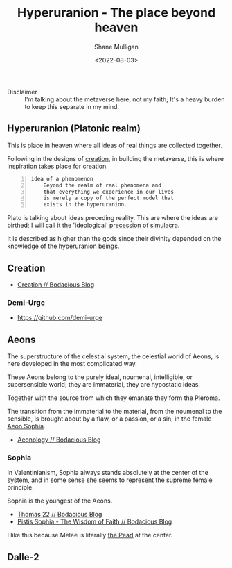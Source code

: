 #+HUGO_BASE_DIR: /home/shane/var/smulliga/source/git/frottage/frottage-hugo
#+HUGO_SECTION: ./portfolio

#+TITLE: Hyperuranion - The place beyond heaven
#+DATE: <2022-08-03>
#+AUTHOR: Shane Mulligan
#+KEYWORDS: metaverse creation melee gnostic valentinian
# #+hugo_custom_front_matter: :image "img/portfolio/corrupted-multiverse.jpg"
#+hugo_custom_front_matter: :image "https://raw.githubusercontent.com/frottage/dall-e-2-generations/master/fiery-red-girl/DALL%C2%B7E%202022-07-14%2013.27.00%20-%20A%20girl%20believes%20she%20must%20prepare%20for%20her%20photo%20to%20be%20taken.%20So%20she%20wears%20a%20low%20cut%2C%20frilly%20garment%2C%20and%20splays%20her%20fiery%20red%20hair%2C%20which%20she%20put%20great.jpg"
#+hugo_custom_front_matter: :weight 10 

#+LATEX_HEADER: \usepackage[margin=0.5in]{geometry}
#+OPTIONS: toc:nil

+ Disclaimer :: I'm talking about the metaverse here, not my faith; It's a heavy burden to keep this separate in my mind.

** Hyperuranion (Platonic realm)

This is place in heaven where all
ideas of real things are collected together.

[[https://github.com/frottage/dall-e-2-generations/raw/master/across-the-universe/DALL·E 2022-07-25 01.40.34 - a couple embracing within a splat of paint in the shape of a strawberry in space. stars in the background. Across the universe. Digital Art.jpg]]

Following in the designs of [[https://semiosis.github.io/creation/][creation]], in building the metaverse, this
is where inspiration takes place for creation.

#+BEGIN_SRC text -n :async :results verbatim code
  idea of a phenomenon
      Beyond the realm of real phenomena and
      that everything we experience in our lives
      is merely a copy of the perfect model that
      exists in the hyperuranion.
#+END_SRC

Plato is talking about ideas preceding
reality. This are where the ideas are
birthed; I will call it the 'ideological' [[https://semiosis.github.io/philosophy/simulacra-simulation/][precession of simulacra]].

It is described as higher than the gods since
their divinity depended on the knowledge of
the hyperuranion beings.

** Creation
- [[https://mullikine.github.io/posts/creation/][Creation // Bodacious Blog]]

*** Demi-Urge
- https://github.com/demi-urge

** Aeons
The superstructure of the celestial system,
the celestial world of Aeons, is here
developed in the most complicated way.

These Aeons belong to the purely ideal,
noumenal, intelligible, or supersensible
world; they are immaterial, they are
hypostatic ideas.

Together with the source from which they
emanate they form the Pleroma.

The transition from the immaterial to the
material, from the noumenal to the sensible,
is brought about by a flaw, or a passion, or a
sin, in the female [[https://mullikine.github.io/posts/pistis-sophia/][Aeon Sophia]].

- [[https://mullikine.github.io/posts/aeonology/][Aeonology // Bodacious Blog]]

*** Sophia
In Valentinianism, Sophia always stands
absolutely at the center of the system, and in
some sense she seems to represent the supreme
female principle.

Sophia is the youngest of the Aeons.

- [[https://mullikine.github.io/posts/thomas-22/][Thomas 22 // Bodacious Blog]]
- [[https://mullikine.github.io/posts/pistis-sophia/][Pistis Sophia - The Wisdom of Faith // Bodacious Blog]]

I like this because Melee is literally [[https://mullikine.github.io/posts/pistis-sophia/][the Pearl]] at the center.

** Dalle-2

[[https://github.com/frottage/dall-e-2-generations/raw/master/hyperuranion/DALL·E 2022-08-03 19.23.19 - This is the Hyperuranion; The place beyond heaven where the ideal forms exsit. Platonic solids and mathematical forms swirl around in mathematical pre.jpg]]
[[https://github.com/frottage/dall-e-2-generations/raw/master/hyperuranion/DALL·E 2022-08-03 19.23.24 - This is the Hyperuranion; The place beyond heaven where the ideal forms exsit. Platonic solids and mathematical forms swirl around in mathematical pre.jpg]]
[[https://github.com/frottage/dall-e-2-generations/raw/master/hyperuranion/DALL·E 2022-08-03 19.23.26 - This is the Hyperuranion; The place beyond heaven where the ideal forms exsit. Platonic solids and mathematical forms swirl around in mathematical pre.jpg]]
[[https://github.com/frottage/dall-e-2-generations/raw/master/hyperuranion/DALL·E 2022-08-03 19.23.29 - This is the Hyperuranion; The place beyond heaven where the ideal forms exsit. Platonic solids and mathematical forms swirl around in mathematical pre.jpg]]
[[https://github.com/frottage/dall-e-2-generations/raw/master/hyperuranion/DALL·E 2022-08-03 19.24.10 - This is the Hyperuranion; The place beyond heaven where the ideal forms exsit. Platonic solids and mathematical forms swirl around in mathematical pre.jpg]]
[[https://github.com/frottage/dall-e-2-generations/raw/master/hyperuranion/DALL·E 2022-08-03 19.24.12 - This is the Hyperuranion; The place beyond heaven where the ideal forms exsit. Platonic solids and mathematical forms swirl around in mathematical pre.jpg]]
[[https://github.com/frottage/dall-e-2-generations/raw/master/hyperuranion/DALL·E 2022-08-03 19.24.15 - This is the Hyperuranion; The place beyond heaven where the ideal forms exsit. Platonic solids and mathematical forms swirl around in mathematical pre.jpg]]
[[https://github.com/frottage/dall-e-2-generations/raw/master/hyperuranion/DALL·E 2022-08-03 19.24.19 - This is the Hyperuranion; The place beyond heaven where the ideal forms exsit. Platonic solids and mathematical forms swirl around in mathematical pre.jpg]]
[[https://github.com/frottage/dall-e-2-generations/raw/master/hyperuranion/DALL·E 2022-08-03 19.24.37 - This is the Hyperuranion; The place beyond heaven where the ideal forms exsit. Platonic solids and mathematical forms swirl around in mathematical pre.jpg]]
[[https://github.com/frottage/dall-e-2-generations/raw/master/hyperuranion/DALL·E 2022-08-03 19.24.39 - This is the Hyperuranion; The place beyond heaven where the ideal forms exsit. Platonic solids and mathematical forms swirl around in mathematical pre.jpg]]
[[https://github.com/frottage/dall-e-2-generations/raw/master/hyperuranion/DALL·E 2022-08-03 19.24.42 - This is the Hyperuranion; The place beyond heaven where the ideal forms exsit. Platonic solids and mathematical forms swirl around in mathematical pre.jpg]]
[[https://github.com/frottage/dall-e-2-generations/raw/master/hyperuranion/DALL·E 2022-08-03 19.24.45 - This is the Hyperuranion; The place beyond heaven where the ideal forms exsit. Platonic solids and mathematical forms swirl around in mathematical pre.jpg]]
[[https://github.com/frottage/dall-e-2-generations/raw/master/hyperuranion/DALL·E 2022-08-03 19.25.01 - This is the Hyperuranion; The place beyond heaven where the ideal forms exsit. Platonic solids and mathematical forms swirl around in mathematical pre.jpg]]
[[https://github.com/frottage/dall-e-2-generations/raw/master/hyperuranion/DALL·E 2022-08-03 19.25.05 - This is the Hyperuranion; The place beyond heaven where the ideal forms exsit. Platonic solids and mathematical forms swirl around in mathematical pre.jpg]]
[[https://github.com/frottage/dall-e-2-generations/raw/master/hyperuranion/DALL·E 2022-08-03 19.25.09 - This is the Hyperuranion; The place beyond heaven where the ideal forms exsit. Platonic solids and mathematical forms swirl around in mathematical pre.jpg]]
[[https://github.com/frottage/dall-e-2-generations/raw/master/hyperuranion/DALL·E 2022-08-03 19.25.12 - This is the Hyperuranion; The place beyond heaven where the ideal forms exsit. Platonic solids and mathematical forms swirl around in mathematical pre.jpg]]
[[https://github.com/frottage/dall-e-2-generations/raw/master/hyperuranion/DALL·E 2022-08-03 19.25.30 - This is the Hyperuranion; The place beyond heaven where the ideal forms exsit. Platonic solids and mathematical forms swirl around in mathematical pre.jpg]]
[[https://github.com/frottage/dall-e-2-generations/raw/master/hyperuranion/DALL·E 2022-08-03 19.25.32 - This is the Hyperuranion; The place beyond heaven where the ideal forms exsit. Platonic solids and mathematical forms swirl around in mathematical pre.jpg]]
[[https://github.com/frottage/dall-e-2-generations/raw/master/hyperuranion/DALL·E 2022-08-03 19.25.35 - This is the Hyperuranion; The place beyond heaven where the ideal forms exsit. Platonic solids and mathematical forms swirl around in mathematical pre.jpg]]
[[https://github.com/frottage/dall-e-2-generations/raw/master/hyperuranion/DALL·E 2022-08-03 19.25.37 - This is the Hyperuranion; The place beyond heaven where the ideal forms exsit. Platonic solids and mathematical forms swirl around in mathematical pre.jpg]]
[[https://github.com/frottage/dall-e-2-generations/raw/master/hyperuranion/DALL·E 2022-08-03 19.25.58 - This is the Hyperuranion; The place beyond heaven where the ideal forms exsit. Platonic solids and mathematical forms swirl around in mathematical pre.jpg]]
[[https://github.com/frottage/dall-e-2-generations/raw/master/hyperuranion/DALL·E 2022-08-03 19.26.00 - This is the Hyperuranion; The place beyond heaven where the ideal forms exsit. Platonic solids and mathematical forms swirl around in mathematical pre.jpg]]
[[https://github.com/frottage/dall-e-2-generations/raw/master/hyperuranion/DALL·E 2022-08-03 19.26.04 - This is the Hyperuranion; The place beyond heaven where the ideal forms exsit. Platonic solids and mathematical forms swirl around in mathematical pre.jpg]]
[[https://github.com/frottage/dall-e-2-generations/raw/master/hyperuranion/DALL·E 2022-08-03 19.26.24 - This is the Hyperuranion; The place beyond heaven where the ideal forms exsit. Platonic solids and mathematical forms swirl around in mathematical pre.jpg]]
[[https://github.com/frottage/dall-e-2-generations/raw/master/hyperuranion/DALL·E 2022-08-03 19.26.26 - This is the Hyperuranion; The place beyond heaven where the ideal forms exsit. Platonic solids and mathematical forms swirl around in mathematical pre.jpg]]
[[https://github.com/frottage/dall-e-2-generations/raw/master/hyperuranion/DALL·E 2022-08-03 19.26.29 - This is the Hyperuranion; The place beyond heaven where the ideal forms exsit. Platonic solids and mathematical forms swirl around in mathematical pre.jpg]]
[[https://github.com/frottage/dall-e-2-generations/raw/master/hyperuranion/DALL·E 2022-08-03 19.26.31 - This is the Hyperuranion; The place beyond heaven where the ideal forms exsit. Platonic solids and mathematical forms swirl around in mathematical pre.jpg]]
